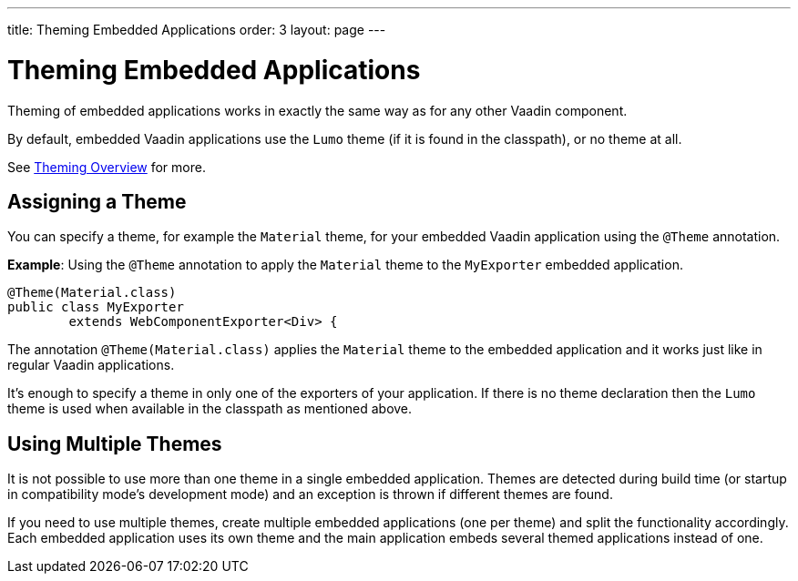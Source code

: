 ---
title: Theming Embedded Applications
order: 3
layout: page
---

= Theming Embedded Applications

Theming of embedded applications works in exactly the same way as for any other Vaadin component. 

By default, embedded Vaadin applications use the `Lumo` theme (if it is found in the classpath), or no theme at all.

See <<../theme/theming-overview#,Theming Overview>> for more.


== Assigning a Theme


You can specify a theme, for example the `Material` theme, for your embedded Vaadin application using the `@Theme` annotation. 


*Example*: Using the `@Theme` annotation to apply the `Material` theme to the `MyExporter` embedded application.  

[source, java]
----
@Theme(Material.class)
public class MyExporter
        extends WebComponentExporter<Div> {
----
The annotation `@Theme(Material.class)` applies the `Material` theme to the embedded application and it works just like
in regular Vaadin applications.

It's enough to specify a theme in only one of the exporters of your application.
If there is no theme declaration then the `Lumo` theme is used when available in 
the classpath as mentioned above.

== Using Multiple Themes

It is not possible to use more than one theme in a single embedded application. Themes are detected during build time (or startup in compatibility mode's
development mode) and an exception is thrown if different themes are found.

If you need to use multiple themes, create multiple embedded applications (one per theme) and split the functionality accordingly.
Each embedded application uses its own theme and the main application embeds several themed applications instead of one.

